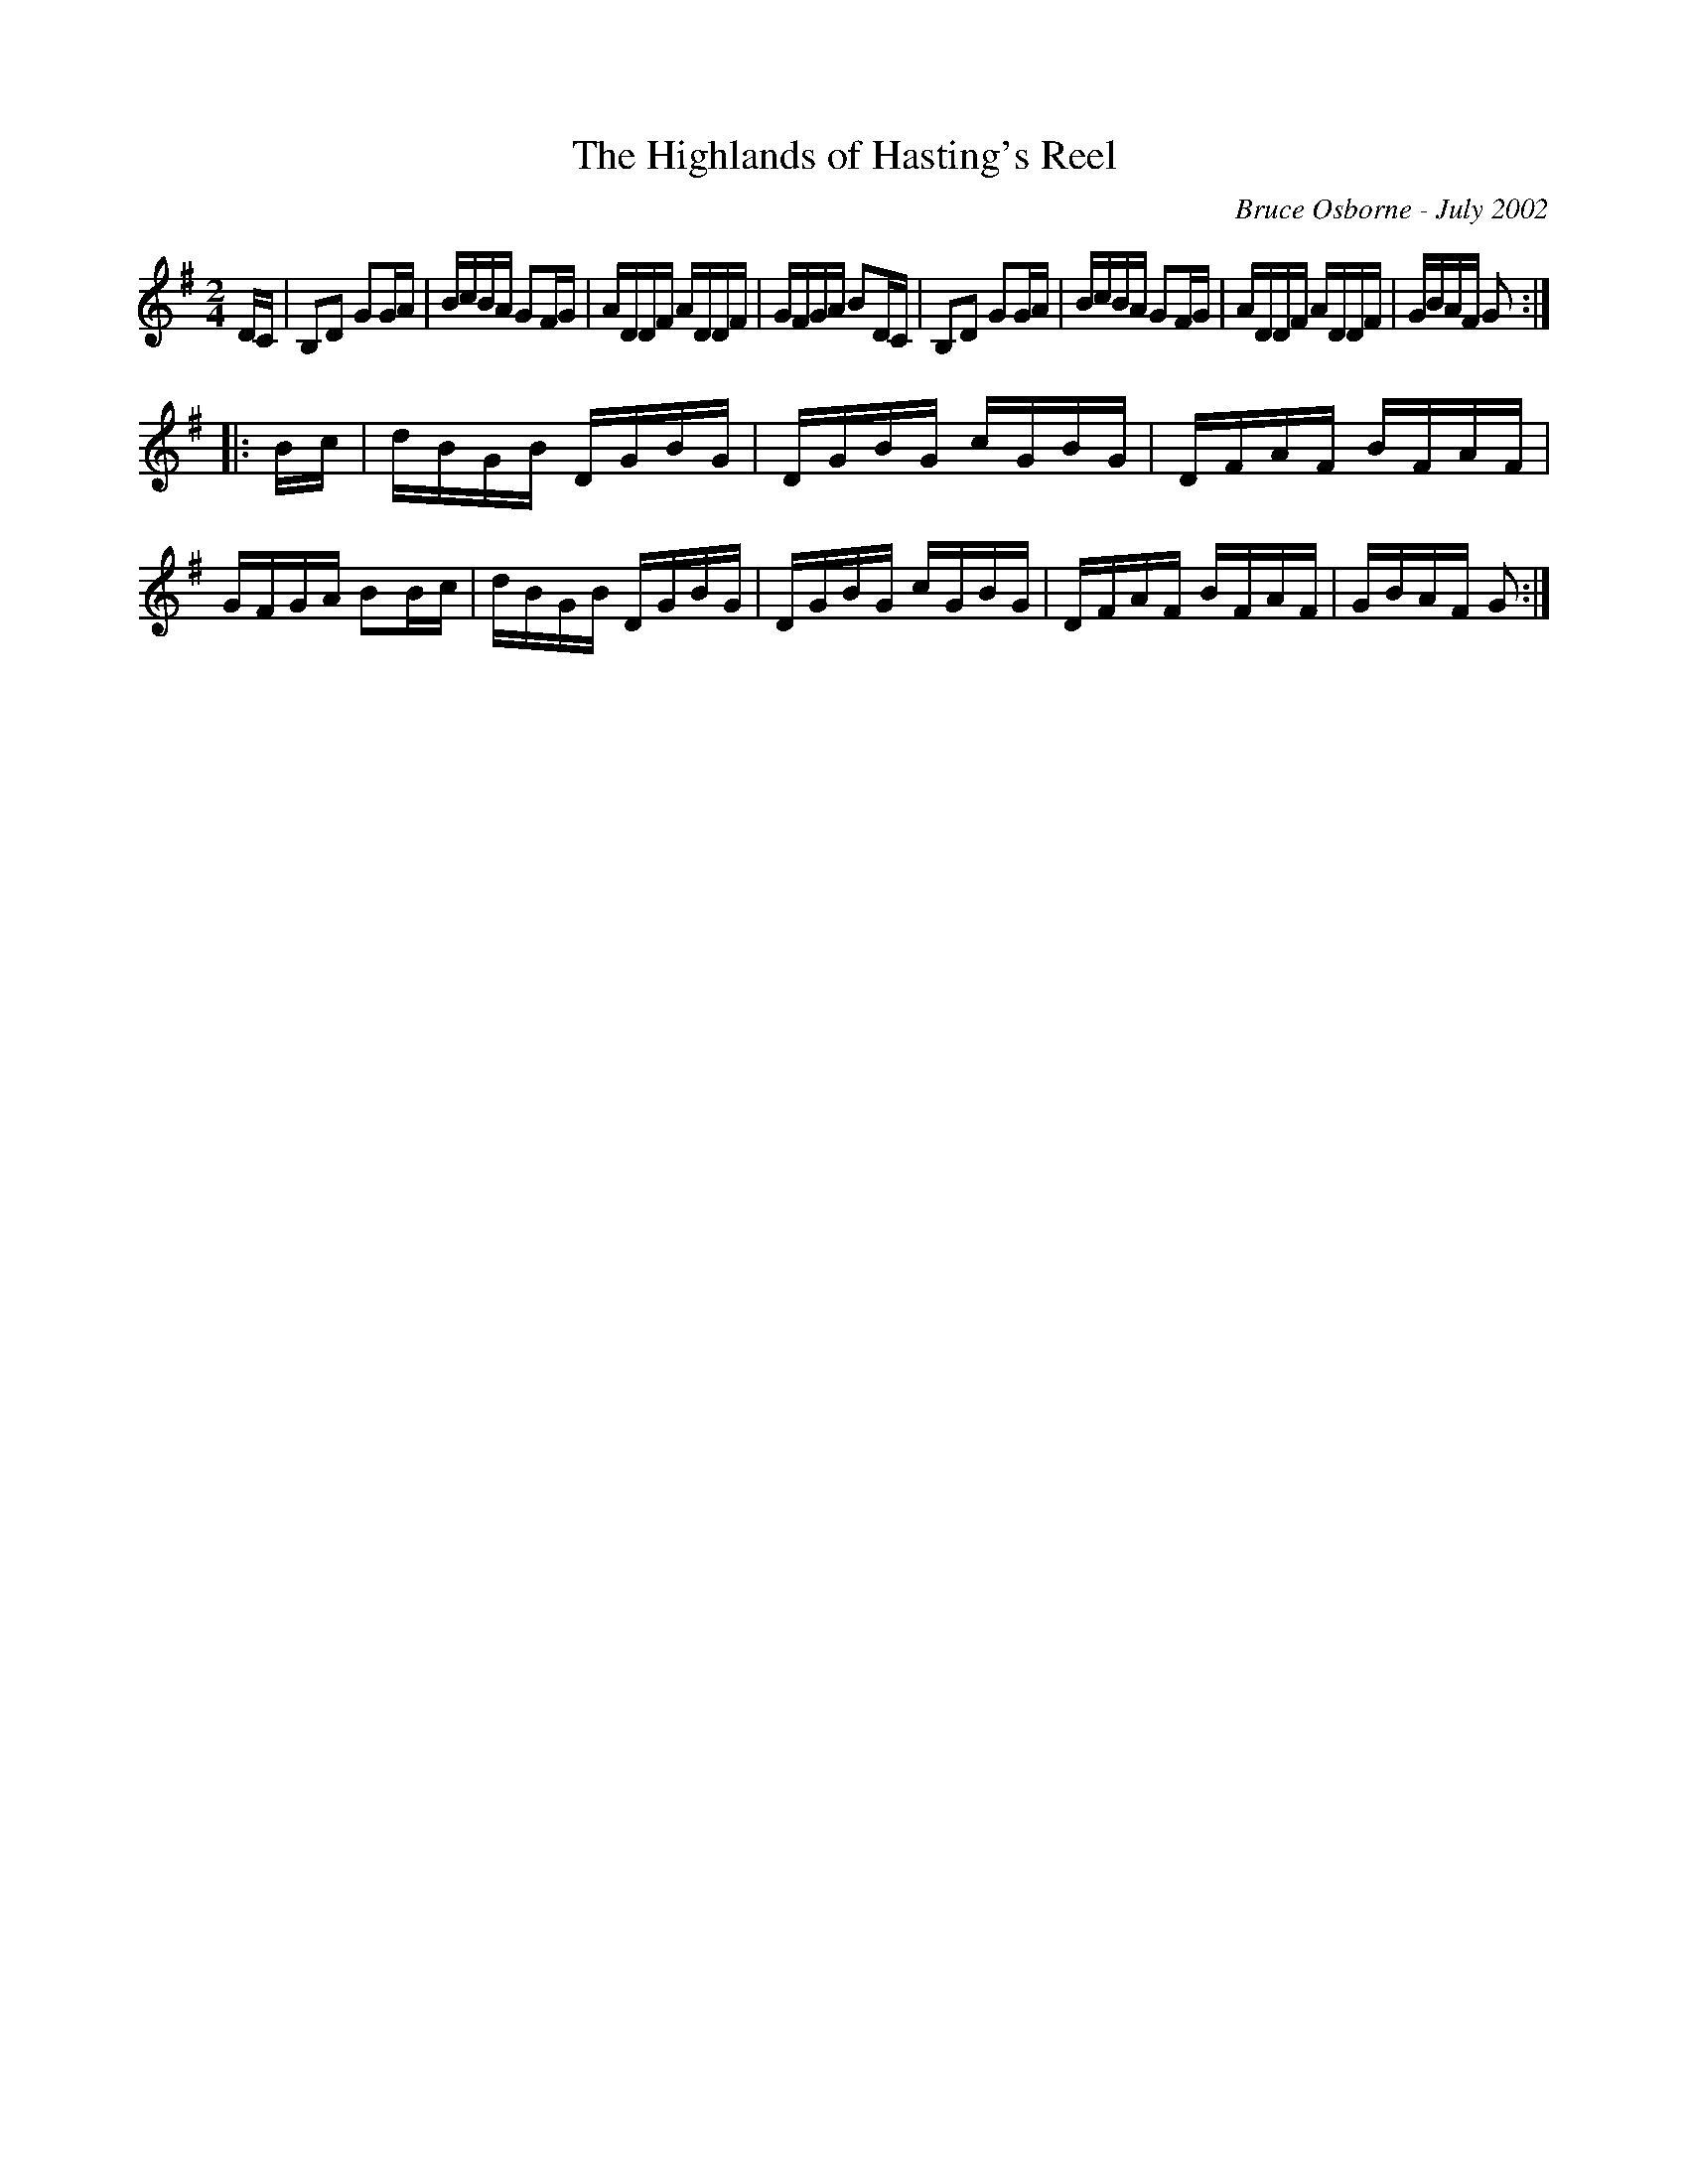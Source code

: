X:219
T:The Highlands of Hasting's Reel
R:reel
C:Bruce Osborne - July 2002
Z:abc by bosborne@kos.net
M:2/4
L:1/8
K:Gmaj
D/C/|B,D GG/A/|B/c/B/A/ GF/G/|A/D/D/F/ A/D/D/F/|G/F/G/A/ BD/C/|\
B,D GG/A/|B/c/B/A/ GF/G/|A/D/D/F/ A/D/D/F/|G/B/A/F/ G:|
|:B/c/|d/B/G/B/ D/G/B/G/|D/G/B/G/ c/G/B/G/|D/F/A/F/ B/F/A/F/|G/F/G/A/ BB/c/|\
d/B/G/B/ D/G/B/G/|D/G/B/G/ c/G/B/G/|D/F/A/F/ B/F/A/F/|G/B/A/F/ G:|
